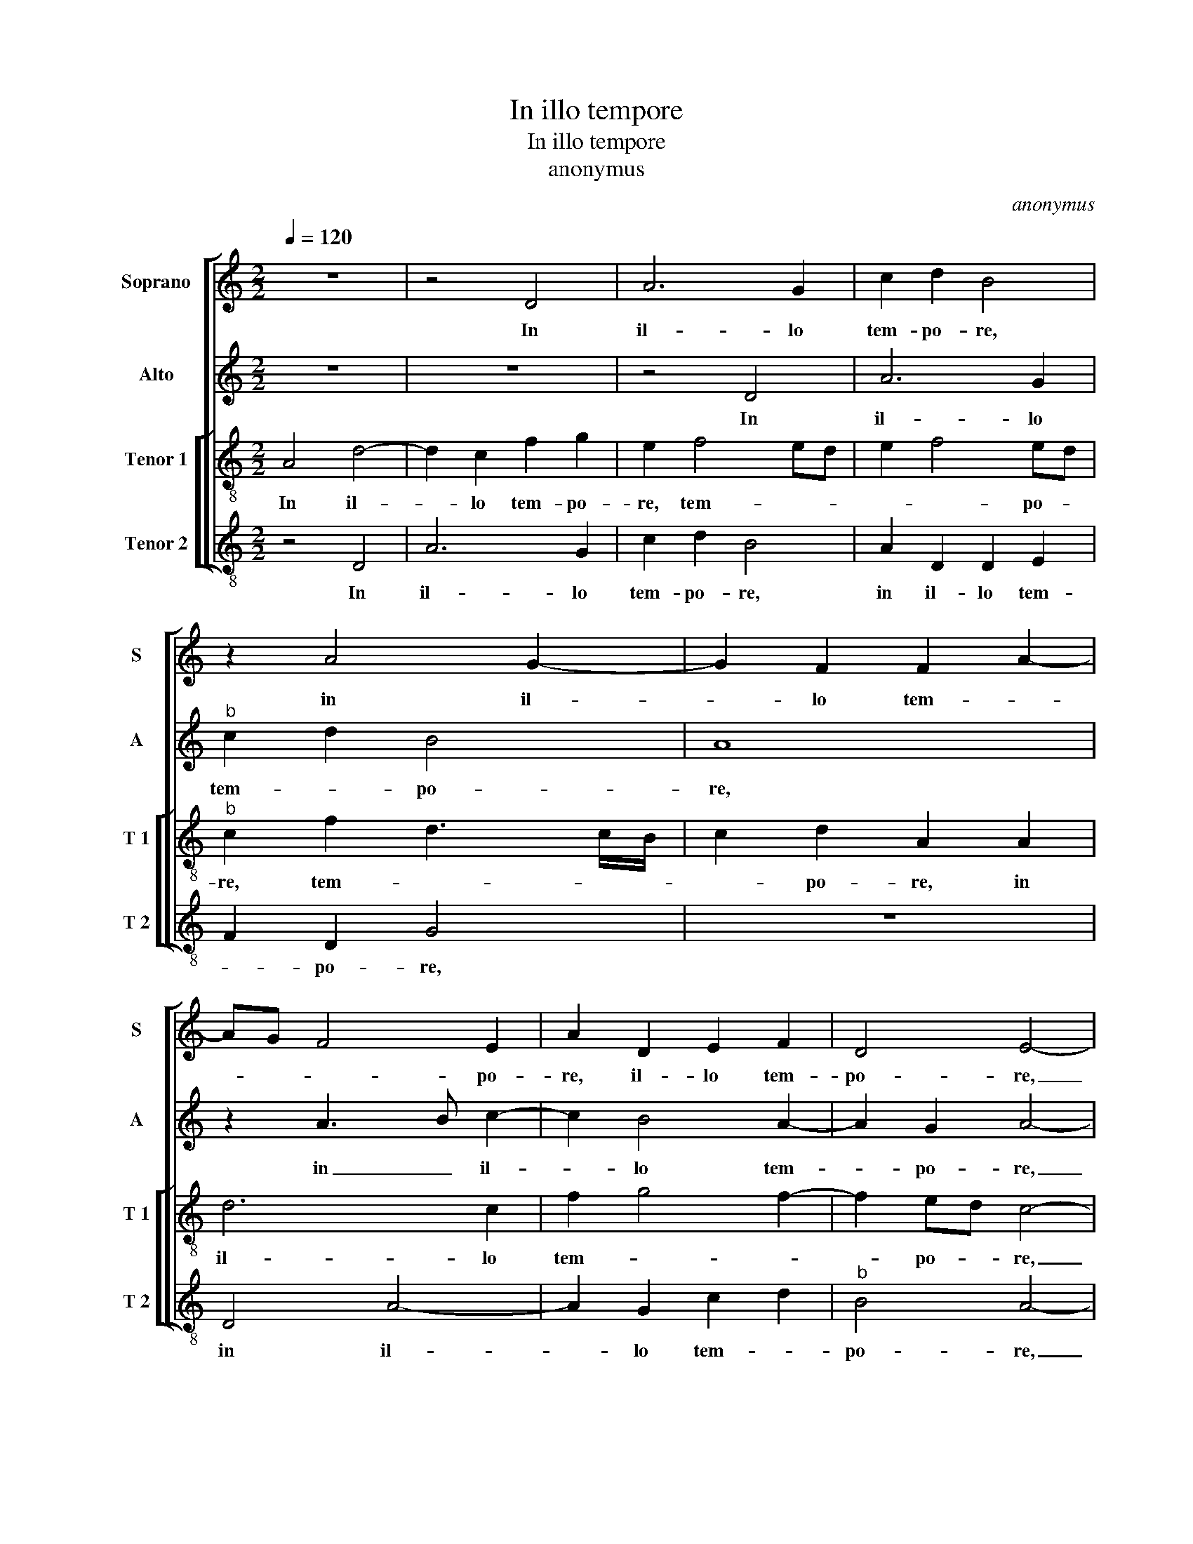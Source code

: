 X:1
T:In illo tempore
T:In illo tempore 
T:anonymus
C:anonymus
%%score [ 1 2 [ 3 4 ] ]
L:1/8
Q:1/4=120
M:2/2
K:C
V:1 treble nm="Soprano" snm="S"
V:2 treble nm="Alto" snm="A"
V:3 treble-8 nm="Tenor 1" snm="T 1"
V:4 treble-8 nm="Tenor 2" snm="T 2"
V:1
 z8 | z4 D4 | A6 G2 | c2 d2 B4 | z2 A4 G2- | G2 F2 F2 A2- | AG F4 E2 | A2 D2 E2 F2 | D4 E4- | %9
w: |In|il- lo|tem- po- re,|in il-|* lo tem- *|* * * po-|re, il- lo tem-|po- re,|
 !fermata!E4 A4 | A2 A2 F2 D2 | F4 E2 c2- | cB A4 G2 | A4 z2 A2 | A2 G2 FEFG | A2 d2 d2 c2- | %16
w: _ ac-|ces- se- runt ad|Je- sum, Je-||sum Pha-|ri- sae- * * * *|i, Pha- ri- sae-|
 c2 B2 A2 G2 | A4 G3 F | E2 D2 F2 G2 | E4 D4 | z8 | z2 G2 F2 D2 | F3 G ABcA | BG c4 B2 | %24
w: * i, di- cen-|tes, di- *|* cen- * *|* tes:||si li- cet|ho- * * * * *|* * * mi-|
 A2 A2 G3 F | E2 A2 A2 F2 | G4 C2 c2 | d2 A2 B2 A2 | G2 A2 c3 B/A/ | B2 A4 GF | G4 F2 F2- | %31
w: ni di- mit- te-|re u- xo- rem|su- am, qua-|cum- que ex cau-|||* sa, qui|
 F2 F2 c3 B | AGFE D2 d2 | c3 B AG c2- | c2 B2 c4 | z4 A4- | A2 A2 G4 | F3 E/D/ E4 | z4 z2 A2- | %39
w: _ res- pon- *|* * * * dens a-||* * it:|non|_ le- gis-|* * * tis,|qui-|
 A2 G2 A2 B2 | c2 c4 B2 | c2 B2 G2 G2- | GA B2 c2 B2- | B2 A4 G2 | A8 | z4 z2 d2- | d2 c2 A2 c2 | %47
w: * a [qui] fe-|cit ho- mi-|nem ab i- ni-||* * ti-|o,|ma-|* scu- lum et|
 c3 B A2 F2 | G2 A3 G/F/ G2 | A8- | A8- | A8 ||"^SECUNDA PARS" A6 A2 | B4 A4- | A2 A2 A4 | B4 c4 | %56
w: fe- mi- nam fe-|cit e- * * *|os.|_||Pro- pter|hoc di-|* mit- tet|ho- mo|
 c6 c2 | A2 d3 c B2 | A8 | z4 z2 E2 | E2 F2 G4 | A2 A2 G2 F2- | F2 ED E2 F2 | D4 z2 A2- | %64
w: pa- trem|et ma- * *|trem|et|ad- hae- re-|bit u- xo- ri|_ su- * * *|ae, et|
 A2 D2 F4 | E4 D2 d2- | d2 A2 c4 | B4 A2 A2- | A2 A2 c3 B/A/ | B2 A4 G2 | A8 | z4 z2 A2 | %72
w: _ e- runt|du- o, et|_ e- runt|du- o in|_ car- ne _ _|_ u- *|na.|Quod|
 d4 c2 c2 | d4 c2 A2 | B4 A4- | A2 c2 B2 A2- | A2 G2 A4 | z2 F2 G4 | E4 F2 G2 | A3 G FD G2 | %80
w: er- go De-|us con- iun-|xit, con-|* iun- * *|* * xit|ho- mo|non se- pa-||
 F4 z2 D2- | D2 E2 C2 D2 | E2 F2 G2 G2- | G2 A2 F2 G2 | AGAB c4 | B4 A4 | z8 |"^b" z2 A2 B2 A2 | %88
w: ret, ho-|* mo non se-|pa- * ret, ho-|* mo non se-|pa- * * * *|* ret,||ho- mo non|
"^-natural" A3 B c2 B2 | A6 GF |"^#" E4 F4- | F8 |] %92
w: se- * * pa-||* ret.|_|
V:2
 z8 | z8 | z4 D4 | A6 G2 |"^b" c2 d2 B4 | A8 | z2 A3 B c2- | c2 B4 A2- | A2 G2 A4- | %9
w: ||In|il- lo|tem- * po-|re,|in _ il-|* lo tem-|* po- re,|
 !fermata!A4 z4 | z8 | A4 A2 A2 | G2 F4 ED | E2 F2 F4 | z2 d4 d2 | c2 B2 A3 G | E2 G2 A2 c2- | %17
w: _||ac- ces- se-|runt ad _ _|_ Je- sum|Pha- ri-|sae- * * *|* i di- cen-|
 c2 BA B2 G2- | GA B2 c2 B2 | A4 z2 d2 | c2 B2 c2 d2 | G4 z2 A2 | A3 G F2 E2 | G2 A2 G4 | %24
w: |* * tes, di- cen-|tes: Si|li- cet ho- mi-|ni di-|mit- te- re u-|xo- rem su-|
 E2 c2 c4- | c2 A2 c2 d2 |"^b" B4 A4 | z2 F2 G2 D2 | E2 F2 G2 A2 | G2 d2 c2 B2- |"^b" B2 G2 B2 A2 | %31
w: am, u- xo-|* rem su- *|* am,|qua- cum- que|ex cau- * *|sa, qua- cum- que|_ ex cau- sa,|
 z2 A2 A2 c2- | cB A4 G2 | A3 B c2 A2 | G2 F2 G4 | A4 z2 c2- | c2 c2 B4 | A4 z2 A2- | A2 G2 A2 c2 | %39
w: qui res- pon-||dens _ _ a-||it: non|_ le- gis-|tis, qui-|* a qui fe-|
 c3 B/c/ d2 G2 | A3 G E2 G2 | F4 E2 CD | EF G2 FE E2- | ED/C/ D2 E4 | C4 z2 A2- | A2 A2 F2 G2 | %46
w: cit _ _ _ ho-||mi- nem ab _|_ _ _ in- * i-|* * * * ti-|o, ma-|* scu- lum et|
 A3 A A2 G2 | F2 E4 D2- | DE F4 ED | E2 C2 F4 | E4 F4- | F8 || F6 F2 | G4 E4 | E6 E2 | G4 A4 | %56
w: fe- mi- nam fe-|cit e- *||* os, e-|* os.|_|Pro- pter|hoc di-|mit- tet|ho- mo|
 G3 F G2 A2- | A2 A2 G4 | E2 E2 E2 E2 | G2 A2 B2 c2- | c2 c2 B2 G2 | c3 B/A/ B4 | A2 c3 B A2- | %63
w: pa- * * trem|_ et ma-|trem, et ad- hae-|re- bit u- xo-|* ri su- *||ae, u- xo- ri|
 A2 G2 A4 | z2 d4 A2 | c2 BA B2 B2 | A2 A4 E2 | G2 G2 F4- | F2 F2 G2 G2- | G2 F2 E4- | E4 z4 | %71
w: _ su- ae,|et e-|runt _ _ _ du-|o, e- *|runt du- o|_ in car- ne|_ u- na.|_|
 E4 A4 | G2 G2 A4 | D2 F2 E2 C2 | D2 E4 D2- | D2 C2 F2 D2 | E4 z2 A2- |"^b" A2 B4 G2- | G2 A4 B2 | %79
w: Quod er-|go De- us|con iun- xit, quod|er- go De|_ us con- iun-|xit ho-|* mo non|_ se- pa-|
 c4 z4 | z4 A4 | B2 G2 A2 B2 | c6 B2- | B2 c2 A2 c2- | cB A2 G2 A2- | A2 G2 A2 E2 | F2 D2 E2 F2 | %87
w: ret,|ho-|mo non se- pa-|ret, ho-|* mo non se-|* * pa- ret, ho-|* mo non se-||
 G2 FE D2 D2 | C2 A2 A2 G2 |"^b" F3 G A2 B2 | A4 A4- | A8 |] %92
w: * * * * pa-|ret, ho- mo non|se- * * pa-|* ret.|_|
V:3
 A4 d4- | d2 c2 f2 g2 | e2 f4 ed | e2 f4 ed |"^b" c2 f2 d3 c/B/ | c2 d2 A2 A2 | d6 c2 | f2 g4 f2- | %8
w: In il-|* lo tem- po-|re, tem- * *|* * po- *|re, tem- * * *|* po- re, in|il- lo|tem- * *|
 f2 ed c4- | !fermata!c4 z4 | z4 d4 | d2 d2 c2 A2 |"^b" c2 d2 B4 | A2 d4 d2 | c2 B2 d3 e | %15
w: * po- * re,|_|ac-|ces se- runt ad|Je- sum Pha-|ri- sae- i|di- cen- * *|
 f2 g2 d2 e2 | c2 d3 c e2 | ABcd edef | g2 G2 c2 d2- |"^#" d2 c2 d4 | z2 d2 c2 B2 | c2 c2 d2 A2 | %22
w: |||* * tes, di-|* cen- tes:|Si li- cet|ho- mi- ni di-|
 d3 d d2 c2 | e2 f2 d4 | c2 c2 edef | g2 f2 ec f2- | f2 e2 f4 | z4 z2 f2 | g2 d2 e2 f2 | %29
w: mit- te- re u-|xo- rem su-|am, u- xo- * * *|* rem su- * *|* * am,|qua-|cum- que ex cau-|
 d2 f3 e d2- | d2 c2 d2 d2- | d2 d2 c3 d | e2 f4 ed | e2 f2 c3 d | e2 f4 e2 | f4 z2 f2- | %36
w: |* * sa, qui|_ res- pon- *||* dens a- *||it: non|
 f2 f2 d4 | d2 d4 c2 | d2 e2 f2 f2- | f2 e2 d2 B2 | A3 B cd e2- | e2 d2 edef | g2 G2 A2 B2 | %43
w: _ le- gis-|tis, qui- a|qui fe- cit ho-|* mi- nem ab|in- * * * i-|* ti o, _ _ _|_ ab in- i-|
 c2 A2 B2 e2- | e2 e2 c4- | c2 d2 c2 d2 | e2 e2 f2 d2 | c4 z2 d2 |"^b" B2 c2 d4 | c2 e4 d2- | %50
w: * ti- o ma-|* scu- lum|_ et fe- mi-|nam fe- cit e-|os, et|fe- mi- nam|fe- cit e-|
"^#" d2 c2 d4- | d8 || d6 d2 | d4 c4 | c6 c2 | d4 f4 | e6 e2 | f4 d4 | c8 | z2 e2 f2 g2 | %60
w: * * os.|_|Pro- pter|hoc di-|mit- tet|ho- mo|pa- trem|et ma-|trem|et ad- hae-|
 a2 c2 d2 e2 | f2 c2 e2 d2- | dcAB c2 d2 |"^b" B4 A2 c2- | cB/A/Bc d4 | z2 g4 d2 | f3 f e3 d/c/ | %67
w: re- bit u- xo-|ri su- * *|* * * * ae, u-|xo- ri su-|* * * * * ae,|et e-|runt du- * * *|
 d2 d4 A2 | cBcd e4 | d2 c2 B4 | A4 z2 d2 | g4 f2 f2 | gfed e4 | f2 a3 gef | g4 f2 d2 | e4 dcBA | %76
w: o in car-||* ne u-|na. Quod|er- go De-|us _ _ _ _|con- iun- * * *|||
 B4 d4- | d4 e3 d | c2 c2 d2 B2 | A2 c2 d2 e2- | e2 d2 e2 f2 | g3 f e2 g2 | c4 z2 d2 | %83
w: xit ho-|* mo _|_ non se- pa-|ret, ho- mo non|_ se- pa- *||ret, ho-|
 e2 c2 d2 e2 | f4 e3 d/e/ | f2 ed c2 c2- |"^b" c2 d2 B2 c2 | d3 e f2 d2 | e6 e2 | c2 f3 e d2- | %90
w: mo non se- *|pa- * * *|* * * ret, ho-|* mo non se-|pa- * * ret,|ho- mo|non se- * *|
"^#" d2 c2 d4- | d8 |] %92
w: * pa- ret.|_|
V:4
 z4 D4 | A6 G2 | c2 d2 B4 | A2 D2 D2 E2 | F2 D2 G4 | z8 | D4 A4- | A2 G2 c2 d2 |"^b" B4 A4- | %9
w: In|il- lo|tem- po- re,|in il- lo tem-|* po- re,||in il-|* lo tem- *|po- re,|
 !fermata!A4 z4 | z8 | z8 | z2 d2 d2 d2 | c2 d2 D3 E | F2 G2 D4 | z4 z2 A2 | A2 G2 F2 E2 | %17
w: _|||ac- ces- se-|runt ad Je- *|* * sum|Pha-|ri- sae- i di-|
 F4 E2 c2 | c2 B2 A2 G2 | A4 D3 E | F2 G2 A2 GF |"^b" E4 D4- | D4 z2 A2 | G2 F2 G3 G | A2 F2 c3 c | %25
w: cen- tes, Pha-|ri- sae- i di-|cen- tes, _|_ di- cen- * *|* tes:|_ si|li- cet ho- mi-|nem di- mit- te-|
"^b" c2 F2 A2 B2 | G4 F4- | F4 z4 | z4 z2 F2 | G2 D2 E2 G2 | E4 D4 | z4 A4- |"^b" A2 A2 B4 | %33
w: re u- xo- rem|su- am,|_|qua-|cum- que ex cau-|* sa,|qui|_ res- pon-|
 A2 F3 GAB | c2 d2 c4 | z4 F4- | F2 F2 G4 | DEFG A4 | z8 | z8 | z2 A4 G2 | A2 B2 c2 c2- | %42
w: dens a- * * *|* * it:|non|_ le- gis-|tis _ _ _ _|||fe- cit|ho- mi- nem ab|
 c2 B2 A2 G2 | F4 E4 | z2 A4 A2 | F2 D2 A2 _B2 | A2 A2 F2 G2 |"^b" A3 G A2 B2 |"^b" G2 F2 B4 | %49
w: _ in- i- *|ti- o|ma- scu-|lum et fe- mi-|nam fe- cit e-|os, _ _ fe-|cit e- os,|
 A3 G F2 D2 | A4 D4- | D8 || D6 D2 | G4 A4 | A6 A2 | G4 F4 | c6 c2 | d4 G4 | A2 A4 A2 | %59
w: fe- * * cit|e- os.|_|Pro- pter|hoc di-|mit- tet|ho- mo|pa- trem|et ma-|trem, et ad-|
 B2 c2 d2 c2- | c2 A2 B2 c2 | F4 z4 | z4 z2 d2- | d2 G2 cBAG |"^#" A2 G2 DEFG | A2 G3 ABc | %66
w: hae- re- bit u-|* xo- ri su-|ae,|et|_ e- runt _ _ _|du- o, _ _ _ _|et e- * * *|
 d2 d2 A2 c2 | G4 D2 F2- | F2 F2 CDEF | G2 A2 E4 | z2 A2 d4 | c2 c2 d4 | G2 B2 A4 | z2 D2 A4 | %74
w: runt du- * *|o n car-|* ne u- * * *|* * na.|Quod er-|go De- us|con- iun- xit,|quod er-|
 G2 G2 A4- | A4 D2 F2 | E4 D4 | z8 | z8 | z2 A2 _B2 G2 |"^b" A2 B2 c2 d2 | G2 c4 B2 | %82
w: go- De- us|_ con- iun-|* xit|||ho- mo non|se- pa- ret, ho-|mo non se-|
"^-natural" A4 G4 | z8 | z2 D2 E2 C2 | D2 E2 F2 A2- | A2 _B2 G2 A2 |"^b""^b" B2 d3 c B2 | A6 E2 | %89
w: pa- ret,||ho- mo non|se- pa- ret, ho-|* mo non se-|pa- * * ret,|ho- mo|
 F2 D2 F2 G2 | A4 D4- | D8 |] %92
w: non se- * *|pa- ret.|_|

